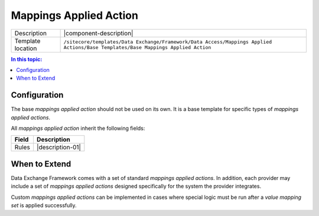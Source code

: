 Mappings Applied Action
===================================================

.. |component-description| replace:: A *mappings applied action* is a component that represents logic that is executed after a :doc:`value-mapping-set` is applied successfully.
.. |template-location| replace:: ``/sitecore/templates/Data Exchange/Framework/Data Access/Mappings Applied Actions/Base Templates/Base Mappings Applied Action``

+-------------------+-----------------------------+
| Description       | |component-description|     |
+-------------------+-----------------------------+
| Template location | |template-location|         |
+-------------------+-----------------------------+

.. contents:: In this topic:
   :local:

Configuration
---------------------------------------------------
The base *mappings applied action* should not be used on 
its own. It is a base template for specific types of 
*mappings applied actions*.

All *mappings applied action* inherit the following fields:

.. |field-01| replace:: Rules
.. |description-01| replace:: The :doc:`mappings-applied-action-rule` that must pass in order for the *mappings applied action* to run. If no *mappings applied action rules* are specified, *mappings applied action* will always run.

+-------------------+-----------------------------+
| Field             | Description                 |
+===================+=============================+
| |field-01|        | |description-01|            |
+-------------------+-----------------------------+

.. seealso::
    
    For information on the *mappings applied actions* included 
    with the supported providers, see the section 
    :doc:`/component-reference/mappings-applied-actions/index` 
    in the :doc:`/component-reference/index`.

When to Extend
---------------------------------------------------
Data Exchange Framework comes with a set of standard 
*mappings applied actions*. In addition, each provider 
may include a set of *mappings applied actions* designed 
specifically for the system the provider integrates.

Custom *mappings applied actions* can be implemented 
in cases where special logic must be run after a 
*value mapping set* is applied successfully.
